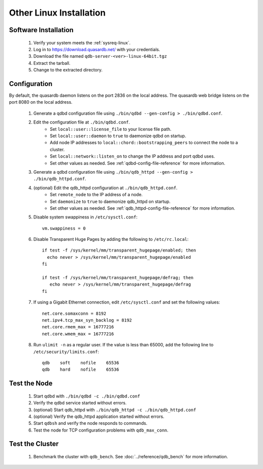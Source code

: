 
Other Linux Installation
========================

Software Installation
---------------------

 #. Verify your system meets the :ref:`sysreq-linux`.
 #. Log in to https://download.quasardb.net/ with your credentials.
 #. Download the file named ``qdb-server-<ver>-linux-64bit.tgz``
 #. Extract the tarball.
 #. Change to the extracted directory.

Configuration
-------------

By default, the quasardb daemon listens on the port 2836 on the local address. The quasardb web bridge listens on the port 8080 on the local address.

 #. Generate a qdbd configuration file using ``./bin/qdbd --gen-config > ./bin/qdbd.conf``.
 #. Edit the configuration file at ``./bin/qdbd.conf``.
     * Set ``local::user::license_file`` to your license file path.
     * Set ``local::user::daemon`` to ``true`` to daemonize qdbd on startup.
     * Add node IP addresses to ``local::chord::bootstrapping_peers`` to connect the node to a cluster.
     * Set ``local::network::listen_on`` to change the IP address and port qdbd uses.
     * Set other values as needed. See :ref:`qdbd-config-file-reference` for more information.
 #. Generate a qdbd configuration file using ``./bin/qdb_httpd --gen-config > ./bin/qdb_httpd.conf``.
 #. (optional) Edit the qdb_httpd configuration at ``./bin/qdb_httpd.conf``.
     * Set ``remote_node`` to the IP address of a node.
     * Set ``daemonize`` to ``true`` to daemonize qdb_httpd on startup.
     * Set other values as needed. See :ref:`qdb_httpd-config-file-reference` for more information.
 #. Disable system swappiness in ``/etc/sysctl.conf``::
         
         vm.swappiness = 0
         
 #. Disable Transparent Huge Pages by adding the following to ``/etc/rc.local``::
         
         if test -f /sys/kernel/mm/transparent_hugepage/enabled; then
           echo never > /sys/kernel/mm/transparent_hugepage/enabled
         fi
         
         if test -f /sys/kernel/mm/transparent_hugepage/defrag; then
            echo never > /sys/kernel/mm/transparent_hugepage/defrag
         fi
         
 #. If using a Gigabit Ethernet connection, edit ``/etc/sysctl.conf`` and set the following values::
         
         net.core.somaxconn = 8192
         net.ipv4.tcp_max_syn_backlog = 8192
         net.core.rmem_max = 16777216
         net.core.wmem_max = 16777216
         
 #. Run ``ulimit -n`` as a regular user. If the value is less than 65000, add the following line to ``/etc/security/limits.conf``::
         
         qdb    soft    nofile    65536
         qdb    hard    nofile    65536


Test the Node
-------------

 #. Start qdbd with ``./bin/qdbd -c ./bin/qdbd.conf``
 #. Verify the qdbd service started without errors.
 #. (optional) Start qdb_httpd with ``./bin/qdb_httpd -c ./bin/qdb_httpd.conf``
 #. (optional) Verify the qdb_httpd application started without errors.
 #. Start ``qdbsh`` and verify the node responds to commands.
 #. Test the node for TCP configuration problems with ``qdb_max_conn``.


Test the Cluster
----------------

 #. Benchmark the cluster with ``qdb_bench``. See :doc:`../reference/qdb_bench` for more information.

